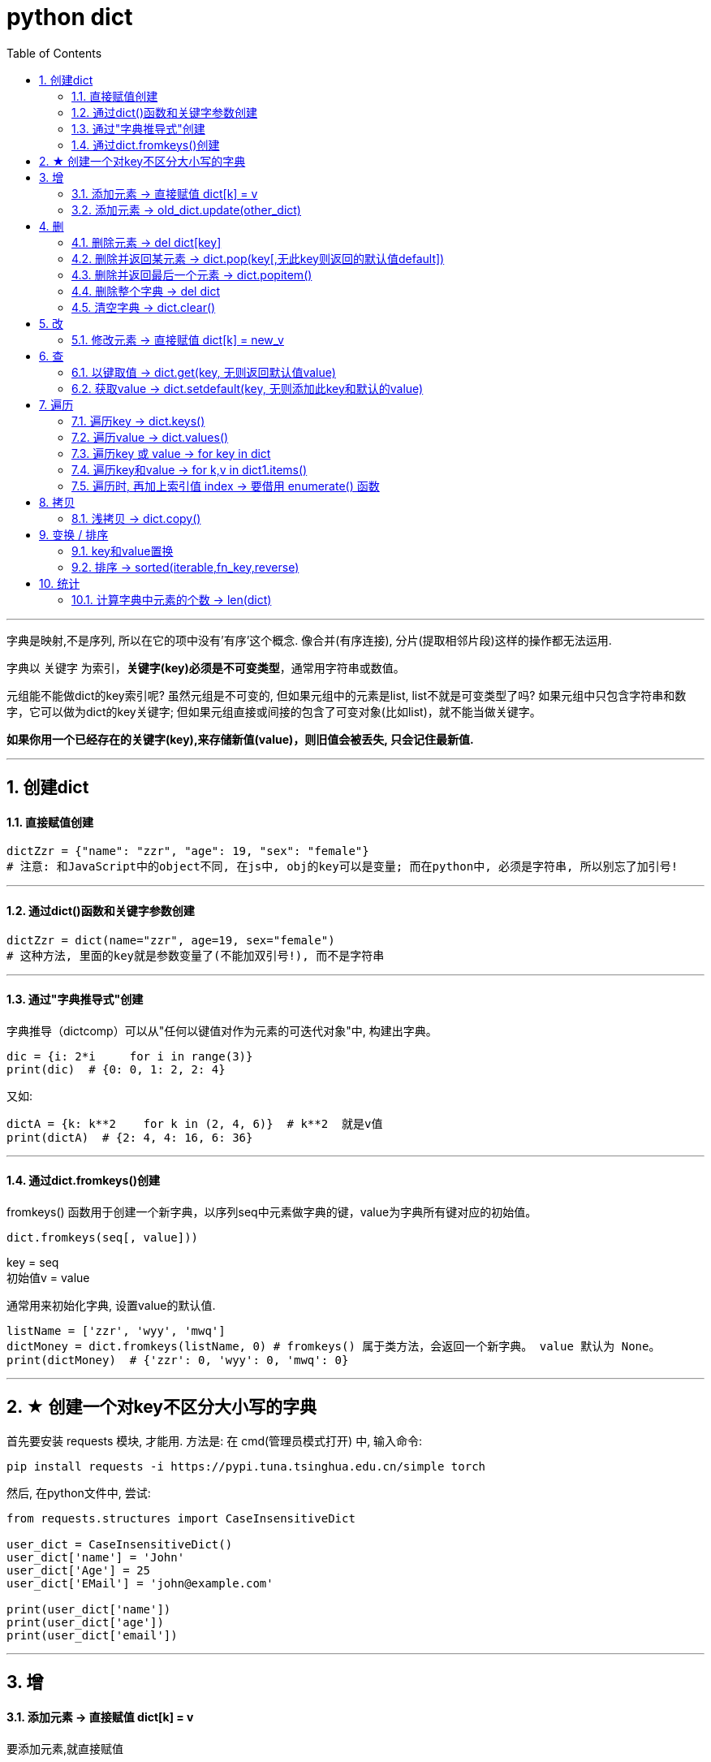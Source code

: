 
= python dict
:toc: left
:toclevels: 3
:sectnums:

'''


字典是映射,不是序列, 所以在它的项中没有'有序'这个概念. 像合并(有序连接), 分片(提取相邻片段)这样的操作都无法运用.

字典以 关键字 为索引，**关键字(key)必须是不可变类型**，通常用字符串或数值。

元组能不能做dict的key索引呢? 虽然元组是不可变的, 但如果元组中的元素是list, list不就是可变类型了吗? 如果元组中只包含字符串和数字，它可以做为dict的key关键字; 但如果元组直接或间接的包含了可变对象(比如list)，就不能当做关键字。

**如果你用一个已经存在的关键字(key),来存储新值(value)，则旧值会被丢失, 只会记住最新值.**


---

== 创建dict

==== 直接赋值创建

[source, python]
....
dictZzr = {"name": "zzr", "age": 19, "sex": "female"}
# 注意: 和JavaScript中的object不同, 在js中, obj的key可以是变量; 而在python中, 必须是字符串, 所以别忘了加引号!
....

---

==== 通过dict()函数和关键字参数创建

[source, python]
....
dictZzr = dict(name="zzr", age=19, sex="female")
# 这种方法, 里面的key就是参数变量了(不能加双引号!), 而不是字符串
....

---

==== 通过"字典推导式"创建

字典推导（dictcomp）可以从"任何以键值对作为元素的可迭代对象"中, 构建出字典。

[source, python]
....
dic = {i: 2*i     for i in range(3)}
print(dic)  # {0: 0, 1: 2, 2: 4}
....

又如:
[source, python]
....
dictA = {k: k**2    for k in (2, 4, 6)}  # k**2  就是v值
print(dictA)  # {2: 4, 4: 16, 6: 36}
....


---

==== 通过dict.fromkeys()创建

fromkeys() 函数用于创建一个新字典，以序列seq中元素做字典的键，value为字典所有键对应的初始值。

[source, python]
....
dict.fromkeys(seq[, value]))
....
key = seq +
初始值v = value

通常用来初始化字典, 设置value的默认值.

[source, python]
....
listName = ['zzr', 'wyy', 'mwq']
dictMoney = dict.fromkeys(listName, 0) # fromkeys() 属于类方法，会返回一个新字典。 value 默认为 None。
print(dictMoney)  # {'zzr': 0, 'wyy': 0, 'mwq': 0}
....


'''

== ★ 创建一个对key不区分大小写的字典

首先要安装 requests 模块, 才能用.
方法是: 在 cmd(管理员模式打开) 中, 输入命令:
....
pip install requests -i https://pypi.tuna.tsinghua.edu.cn/simple torch
....

然后, 在python文件中, 尝试:

[source, python]
....
from requests.structures import CaseInsensitiveDict

user_dict = CaseInsensitiveDict()
user_dict['name'] = 'John'
user_dict['Age'] = 25
user_dict['EMail'] = 'john@example.com'

print(user_dict['name'])
print(user_dict['age'])
print(user_dict['email'])
....

---


== 增

==== 添加元素 -> 直接赋值 dict[k] = v

要添加元素,就直接赋值

[source, python]
....
dictA = {'us':'美国','cn':'中国','eu':'欧洲'}
dictA['jp'] = '日本' # 直接赋值
print(dictA) # {'us': '美国', 'cn': '中国', 'eu': '欧洲', 'jp': '日本'}
....

---

=== 添加元素 -> old_dict.update(other_dict)


把字典dict2的键/值对更新到dict里。
该方法没有任何返回值。因为字典是可修改的对象.

[source, python]
....
dict = {'name': 'zzr', 'age': 17}
dict2 = {'sex': 'female'}
dict.update(dict2)  # 就地更新老字典
print(dict)         # {'name': 'zzr', 'age': 17, 'sex': 'female'}
....


---

== 删

==== 删除元素 -> del dict[key]

删除字典中的元素, 用del命令

[source, python]
....
dictA = {'us':'美国','cn':'中国','eu':'欧洲'}
del dictA['us']     # 删除字典中的 key是'us'的键值对
print(dictA)        # {'cn': '中国', 'eu': '欧洲'}
....

---

==== 删除并返回某元素 -> dict.pop(key[,无此key则返回的默认值default])

[source, python]
....
dict.pop(key[,default])
....
key: 要删除的键值 +
default: 如果没有 key，返回 default 值

指定键, 返回 dict[key]的value值, 并删除该键值对. +
**为什么要指定‘键’，而不是pop最后一个‘键’？因为字典是无序的啊。**

[source, python]
....
dict = {'usa': ['纽约', '华盛顿'],
        'cn': ['江苏', '上海'],
        'jp': ['东京', '大阪']}

print(dict.pop('jp'))  # ['东京', '大阪'] <--返回了被删的key所对应的value
print(dict.keys())  # dict_keys(['usa', 'cn'])
....

又如:
[source, python]
....
dict = {'usa': ['纽约', '华盛顿'],
        'cn': ['江苏', '上海'],
        'jp': ['东京', '大阪']}

print(dict.pop('eng', '无此数据'))  # 无此数据 <-- 若key不存在, 则返回你第二个参数中设置的默认值
print(dict.keys())  # dict_keys(['usa', 'cn', 'jp'])
....

---

==== 删除并返回最后一个元素 -> dict.popitem()

从字典中移除并返回一个 (键, 值) 对。 键值对会按 LIFO 的顺序被返回。 LIFO (后进先出). 从试验来看, 应该会删除dict中最后一个kv键值对.

注意: 在 3.7 版之后, 会确保采用 LIFO 顺序。 而在之前的版本中，popitem() 会返回一个任意(随机)的键/值对。 +
如果字典已经为空，却调用了此方法，就报出KeyError异常。

[source, python]
....
dict = {'usa': ['纽约', '华盛顿'],
        'jp': ['东京', '大阪'],
        'cn': ['江苏', '上海'], # 最后一个元素后加逗号, 也没事
        }

print(dict.popitem())  # ('cn', ['江苏', '上海'])  <--永远会删除最后一个kv键值对, 并返回该"键值对", 而不仅仅是"键"或"值"
print(dict.keys())  # dict_keys(['jp', 'usa'])

....


---

==== 删除整个字典 -> del dict

对字典变量使用del命令, 能删除整个字典变量

[source, python]
....
dictA = {'us': '美国', 'cn': '中国', 'eu': '欧洲'}
del dictA       # 删除整个dictA字典
print(dictA)    # NameError: name 'dictA' is not defined
....

---

==== 清空字典 -> dict.clear()

字典对象的clear()方法,能清空整个字典中的元素

[source, python]
....
dictA = {'us':'美国','cn':'中国','eu':'欧洲'}
dictA.clear()
print(dictA)  # {}
....

---

== 改

==== 修改元素 -> 直接赋值 dict[k] = new_v

要修改已存在键的值, 也是直接赋新值即可.

[source, python]
....
dictA = {'us': '美国', 'cn': '中国', 'eu': '欧洲'}
dictA['us'] = '美利坚'  # 直接赋新值
print(dictA)  # {'us': '美利坚', 'cn': '中国', 'eu': '欧洲'}
....

注意: 与列表不同的是, 如果你赋值的是一个字典中不存在的'键', 那么字典就会新添加这个键值对, 相当于列表的append方法.

[source, python]
....
字典 = {1: 'a', 2: 'b', 3: 'c'}
字典[5] = ['xxx', 'ooo']  # 由于字典中不存在键5,所以你的赋值相当于给字典新添加了一个键值对
print(字典)  # {1: 'a', 2: 'b', 3: 'c', 5: ['xxx', 'ooo']}

....

---

== 查

[source, python]
....
dict.get(key, default=None)
dict.setdefault(key, default=None)
# 注意, 虽然这里的第二个参数, 写成了像是关键字参数的样子, 但真正使用时, 是不需要写上"default=" 的!
....

以上二者调用返回的结果完全相同，都是当dict中不含有该键时，返回后面你给的默认值； +
但二者也有区别——get方法不会改变dict，而setdefault方法会在一次调用后, 向dict中添加这个之前不存在的键值对.

---

====  以键取值 -> dict.get(key, 无则返回默认值value)

如果 key 存在于字典中, 则返回 key 的值，否则返回 default。 +
如果 default 未给出则默认为 None，因而此方法绝不会引发 KeyError。

[source, python]
....
dict = {'usa': ['纽约', '华盛顿', '芝加哥'], 'cn': ['江苏', '上海']}
print(dict.get('cn'))  # ['江苏', '上海']
print(dict.get('jp', '无此记录'))  # 无此记录
....

---

==== 获取value -> dict.setdefault(key, 无则添加此key和默认的value)

[source, python]
....
setdefault(key[, defaultValue = None])
....
如果字典中包含有给定键，则返回该键对应的值; 否则返回为该键设置的默认值(默认value值为 None), 并插入这个新的kv键值对到dict中.

[source, python]
....
dictZzr = {"name": "zzr", "age": 19, "sex": "female", }

print(dictZzr.setdefault("age")) # 19
print(print(dictZzr.setdefault("money", 999))) # 999
# money这个key不存在, 则返回第二个参数设置的默认value

print(print(dictZzr.setdefault("job"))) # None
# job这个key不存在, 也没有设置它的默认value值, 就会自动用None作为它的默认值.

print(dictZzr) # {'name': 'zzr', 'age': 19, 'sex': 'female', 'money': 999, 'job': None}
....


---

== 遍历

由 dict.keys(), dict.values() 和 dict.items() 所返回的对象是 "视图对象(view objects)"。 该对象提供字典条目的一个动态视图，这意味着当字典改变时，视图也会相应改变。

Return a new view of the dictionary’s items ((key, value) pairs).

关于 视图对象(view objects) 的官方介绍, 见 +
https://docs.python.org/3.7/library/stdtypes.html?highlight=items#dict-views


---

==== 遍历key -> dict.keys()

返回由字典的key组成的一个新视图。

[source, python]
....
dictZzr = {
    "name": "zzr",
    "age": 19,
    "sex": "female",
}

print(dictZzr.keys()) # dict_keys(['name', 'age', 'sex'])

for k in dictZzr.keys():
    print(k)
#
name
age
sex
....

---

==== 遍历value -> dict.values()

返回由字典value组成的一个新视图。

[source, python]
....
dictZzr = {
    "name": "zzr",
    "age": 19,
    "sex": "female",
}

print(dictZzr.values()) # dict_values(['zzr', 19, 'female'])

for v in dictZzr.values():
    print(v)
#
zzr
19
female
....

---

==== 遍历key 或 value -> for key in dict

[source, python]
....
dictZzr = {
    "name": "zzr",
    "age": 19,
    "sex": "female",
}

for k in dictZzr:
    print(k, dictZzr[k])

# 打印
name zzr
age 19
sex female
....

---

==== 遍历key和value -> for k,v in dict1.items()

*items()方法##把字典中的每个'键值对'组成一个元组*##, 并把这些元组放在列表(其实是 <class 'dict_items'>类型)中返回.

[source, python]
....
dictZzr = {
    "name": "zzr",
    "age": 19,
    "sex": "female",
}

print(type (dictZzr.items())) # <class 'dict_items'>

for k,v in dictZzr.items():
    print(k, v)

''' 打印
name zzr
age 19
sex female
'''
....


'''

==== 遍历时, 再加上索引值 index -> 要借用 enumerate() 函数

虽然字典本身不是一个可迭代对象（你不能直接迭代字典来获取键和值），但**你可以使用 dict.items() 方法将其转换为一个可迭代对象，该对象包含字典中的"键值对"。**然后，你可以使用 enumerate() 来遍历这些"键值对". 但请注意，**enumerate() 实际上会为你提供每个键值对的"索引"（即它们在迭代中的位置），**而不是字典中的键。当然, 一般我们更关心键和值本身，而不是它们的索引。

[source, python]
....
dict_Person = {'周芷若':'female', '王语嫣':'female',  '令狐冲':'male'}

obj_枚举 = enumerate(dict_Person.items()) # ① dict.items() 方法, 将字典转换为一个可迭代对象(里面的每一个元素, 是元组类型, 即(key,value) )，该对象包含字典中的键值对。② enumerate() 再将可迭代对象, 转成枚举对象(里面的每一个元素, 也是元组类型, 即(indx, value) )

for index, (dict_key, dict_value) in obj_枚举:
    print(index, dict_key, dict_value)

'''
0 周芷若 female
1 王语嫣 female
2 令狐冲 male
'''
....

image:img_python/0006.png[,%]






---

== 拷贝

==== 浅拷贝 -> dict.copy()

[source, python]
....
dict1 = {"name": "zzr",
         "listJob": ['teatcher', 'civilServant']
         }
dict2 = dict1.copy()  # 浅拷贝

dict1["listJob"].append('xxx')
print(dict2)  # {'name': 'zzr', 'listJob': ['teatcher', 'civilServant', 'xxx']} <-- dict2也被影响了!
....

注意, 和JavaScript中的object对象不同, **python中, dict在引用key时, 不能用"点号语法", 只能用中括号[]来引用该key. ** 否则会报错:
[source, python]
....
print(dict1.listJob) # 'dict' object has no attribute 'listJob'
....

---

== 变换 / 排序

==== key和value置换

可以用字典推导式, 来对一个字典的键值对进行交换, 即 '键'变成'值', '值'变成'键'.

[source, python]
....
list1 = ['alice','bob','clack','david','eric']

oldDict = {k:v   for k,v in enumerate(list1)} # enumerate函数返回一个序列的索引与值. 本句即字典推导式
print(oldDict) # {0: 'alice', 1: 'bob', 2: 'clack', 3: 'david', 4: 'eric'}

dict_kv交换 = {v:k   for k,v in oldDict.items()}
# 再次运用字典推导式, 将老的dict的kv交换位置,生成一个新dict
print(dict_kv交换) # {'alice': 0, 'bob': 1, 'clack': 2, 'david': 3, 'eric': 4}
....


---

==== 排序 -> sorted(iterable,fn_key,reverse)

- iterable表示可以迭代的对象，例如可以是dict.items()、dict.keys()等，
- key是一个函数，用来选取参与比较的元素，
- reverse则是用来指定排序是倒序还是顺序，**reverse=true则是倒序，reverse=false时则是顺序，默认时reverse=false。**

[source, python]
....
dict1 = {"wyy": 24, 'zzr': 19, 'mwq': 43, 'hr': 65, 'ypp': 38}

# 错误的写法:
list2 = sorted(dict1) # 这样只会对key排序,并得到key
print(list2) # ['hr', 'mwq', 'wyy', 'ypp', 'zzr']

# 正确的写法:
list3 = sorted(dict1.items()) # 这样才行! 返回一个list, 按key排序
print(list3) # [('hr', 65), ('mwq', 43), ('wyy', 24), ('ypp', 38), ('zzr', 19)]

# 反向排序, 加上参数 reverse=True
list4 = sorted(dict1.items(),reverse=True) # 将key降序排序
print(list4) # [('zzr', 19), ('ypp', 38), ('wyy', 24), ('mwq', 43), ('hr', 65)]
....

sorted()返回的是个list, 如果我们不要返回 list, 我们就要返回正序的dict, 可以这样做: 使用"字典生成式", 重新创建一个排序后的新dict.

[source, python]
....
dict1 = {"wyy": 24, 'zzr': 19, 'mwq': 43, 'hr': 65, 'ypp': 38}

listKey正序 = sorted(dict1.keys())
print(listKey正序) # ['hr', 'mwq', 'wyy', 'ypp', 'zzr']

dict2 = {k:dict1[k]    for k in listKey正序} # 使用字典生成式, 创建出正序的新字典
print(dict2) # {'hr': 65, 'mwq': 43, 'wyy': 24, 'ypp': 38, 'zzr': 19}
....


---

== 统计

==== 计算字典中元素的个数 -> len(dict)

计算字典元素个数，即键的总数。
[source, python]
....
dict = {'usa': ['纽约', '华盛顿', '芝加哥'],
        'cn': ['江苏', '上海']}
print(len(dict))  # 2
....
